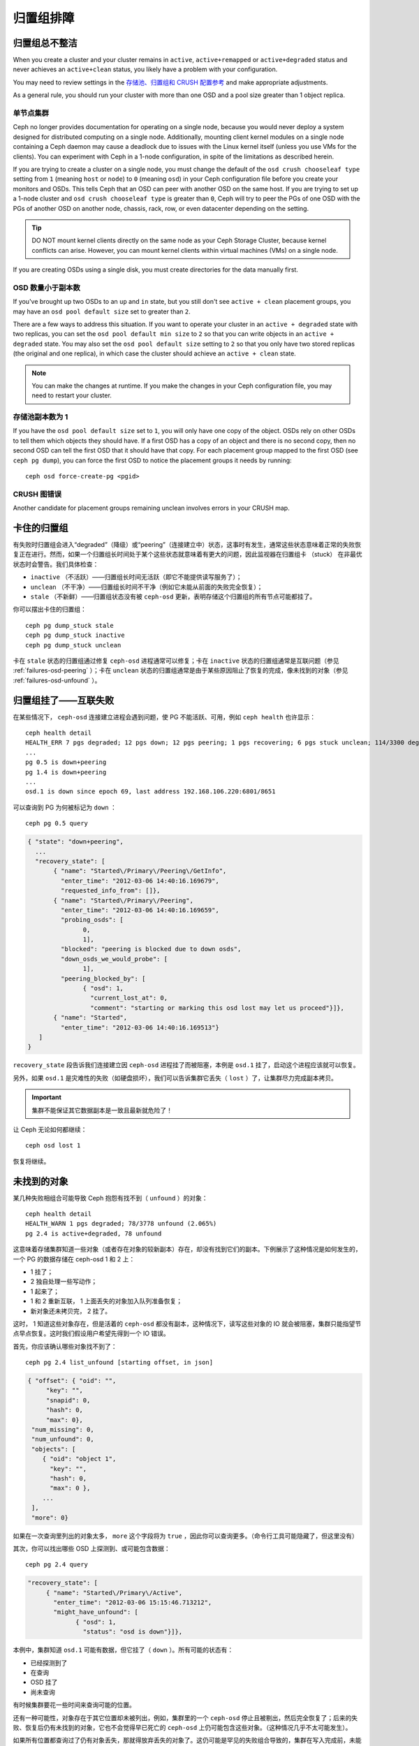 ============
 归置组排障
============

.. Placement Groups Never Get Clean

归置组总不整洁
==============

When you create a cluster and your cluster remains in ``active``,
``active+remapped`` or ``active+degraded`` status and never achieves an
``active+clean`` status, you likely have a problem with your configuration.

You may need to review settings in the `存储池、归置组和 CRUSH 配置参考`_
and make appropriate adjustments.

As a general rule, you should run your cluster with more than one OSD and a
pool size greater than 1 object replica.


.. One Node Cluster

单节点集群
----------

Ceph no longer provides documentation for operating on a single node, because
you would never deploy a system designed for distributed computing on a single
node. Additionally, mounting client kernel modules on a single node containing a
Ceph  daemon may cause a deadlock due to issues with the Linux kernel itself
(unless you use VMs for the clients). You can experiment with Ceph in a 1-node
configuration, in spite of the limitations as described herein.

If you are trying to create a cluster on a single node, you must change the
default of the ``osd crush chooseleaf type`` setting from ``1`` (meaning 
``host`` or ``node``) to ``0`` (meaning ``osd``) in your Ceph configuration
file before you create your monitors and OSDs. This tells Ceph that an OSD
can peer with another OSD on the same host. If you are trying to set up a
1-node cluster and ``osd crush chooseleaf type`` is greater than ``0``, 
Ceph will try to peer the PGs of one OSD with the PGs of another OSD on 
another node, chassis, rack, row, or even datacenter depending on the setting.

.. tip:: DO NOT mount kernel clients directly on the same node as your 
   Ceph Storage Cluster, because kernel conflicts can arise. However, you 
   can mount kernel clients within virtual machines (VMs) on a single node.

If you are creating OSDs using a single disk, you must create directories
for the data manually first.


.. Fewer OSDs than Replicas

OSD 数量小于副本数
------------------

If you've brought up two OSDs to an ``up`` and ``in`` state, but you still 
don't see ``active + clean`` placement groups, you may have an 
``osd pool default size`` set to greater than ``2``.

There are a few ways to address this situation. If you want to operate your
cluster in an ``active + degraded`` state with two replicas, you can set the 
``osd pool default min size`` to ``2`` so that you can write objects in 
an ``active + degraded`` state. You may also set the ``osd pool default size``
setting to ``2`` so that you only have two stored replicas (the original and 
one replica), in which case the cluster should achieve an ``active + clean`` 
state.

.. note:: You can make the changes at runtime. If you make the changes in 
   your Ceph configuration file, you may need to restart your cluster.


.. Pool Size = 1

存储池副本数为 1
----------------

If you have the ``osd pool default size`` set to ``1``, you will only have 
one copy of the object. OSDs rely on other OSDs to tell them which objects 
they should have. If a first OSD has a copy of an object and there is no
second copy, then no second OSD can tell the first OSD that it should have
that copy. For each placement group mapped to the first OSD (see 
``ceph pg dump``), you can force the first OSD to notice the placement groups
it needs by running::

   	ceph osd force-create-pg <pgid>


.. CRUSH Map Errors

CRUSH 图错误
------------

Another candidate for placement groups remaining unclean involves errors 
in your CRUSH map.


.. Stuck Placement Groups

卡住的归置组
============

有失败时归置组会进入“degraded”（降级）或“peering”（连接建立中）状态，这事时有发\
生，通常这些状态意味着正常的失败恢复正在进行。然而，如果一个归置组长时间处于某个这些\
状态就意味着有更大的问题，因此监视器在归置组卡 （stuck） 在非最优状态时会警告。我们\
具体检查：

* ``inactive`` （不活跃）——归置组长时间无活跃（即它不能提供读写服务了）；
  
* ``unclean`` （不干净）——归置组长时间不干净（例如它未能从前面的失败完全恢复）；

* ``stale`` （不新鲜）——归置组状态没有被 ``ceph-osd`` 更新，表明存储这个归置组的所\
  有节点可能都挂了。

你可以摆出卡住的归置组： ::

	ceph pg dump_stuck stale
	ceph pg dump_stuck inactive
	ceph pg dump_stuck unclean

卡在 ``stale`` 状态的归置组通过修复 ``ceph-osd`` 进程通常可以修复；卡在 \
``inactive`` 状态的归置组通常是互联问题（参见 :ref:`failures-osd-peering` ）；卡\
在 ``unclean`` 状态的归置组通常是由于某些原因阻止了恢复的完成，像未找到的对象（参\
见 :ref:`failures-osd-unfound` ）。


.. Placement Group Down - Peering Failure
.. _failures-osd-peering:

归置组挂了——互联失败
========================

在某些情况下， ``ceph-osd`` 连接建立进程会遇到问题，使 PG 不能活跃、可用，例如 \
``ceph health`` 也许显示： ::

	ceph health detail
	HEALTH_ERR 7 pgs degraded; 12 pgs down; 12 pgs peering; 1 pgs recovering; 6 pgs stuck unclean; 114/3300 degraded (3.455%); 1/3 in osds are down
	...
	pg 0.5 is down+peering
	pg 1.4 is down+peering
	...
	osd.1 is down since epoch 69, last address 192.168.106.220:6801/8651

可以查询到 PG 为何被标记为 ``down`` ： ::

	ceph pg 0.5 query

.. code-block:: javascript

 { "state": "down+peering",
   ...
   "recovery_state": [
        { "name": "Started\/Primary\/Peering\/GetInfo",
          "enter_time": "2012-03-06 14:40:16.169679",
          "requested_info_from": []},
        { "name": "Started\/Primary\/Peering",
          "enter_time": "2012-03-06 14:40:16.169659",
          "probing_osds": [
                0,
                1],
          "blocked": "peering is blocked due to down osds",
          "down_osds_we_would_probe": [
                1],
          "peering_blocked_by": [
                { "osd": 1,
                  "current_lost_at": 0,
                  "comment": "starting or marking this osd lost may let us proceed"}]},
        { "name": "Started",
          "enter_time": "2012-03-06 14:40:16.169513"}
    ]
 }

``recovery_state`` 段告诉我们连接建立因 ``ceph-osd`` 进程挂了而被阻塞，本例是 \
``osd.1`` 挂了，启动这个进程应该就可以恢复。

另外，如果 ``osd.1`` 是灾难性的失败（如硬盘损坏），我们可以告诉集群它丢失（ \
``lost`` ）了，让集群尽力完成副本拷贝。

.. important:: 集群不能保证其它数据副本是一致且最新就危险了！

让 Ceph 无论如何都继续： ::

	ceph osd lost 1

恢复将继续。


.. Unfound Objects
.. _failures-osd-unfound:

未找到的对象
============

某几种失败相组合可能导致 Ceph 抱怨有找不到（ ``unfound`` ）的\
对象： ::

	ceph health detail
	HEALTH_WARN 1 pgs degraded; 78/3778 unfound (2.065%)
	pg 2.4 is active+degraded, 78 unfound

这意味着存储集群知道一些对象（或者存在对象的较新副本）存在，\
却没有找到它们的副本。下例展示了这种情况是如何发生的，一个 PG
的数据存储在 ceph-osd 1 和 2 上：

* 1 挂了；
* 2 独自处理一些写动作；
* 1 起来了；
* 1 和 2 重新互联， 1 上面丢失的对象加入队列准备恢复；
* 新对象还未拷贝完， 2 挂了。

这时， 1 知道这些对象存在，但是活着的 ``ceph-osd`` 都没有副本，\
这种情况下，读写这些对象的 IO 就会被阻塞，集群只能指望节点\
早点恢复。这时我们假设用户希望先得到一个 IO 错误。

首先，你应该确认哪些对象找不到了： ::

	ceph pg 2.4 list_unfound [starting offset, in json]

.. code-block:: javascript

 { "offset": { "oid": "",
      "key": "",
      "snapid": 0,
      "hash": 0,
      "max": 0},
  "num_missing": 0,
  "num_unfound": 0,
  "objects": [
     { "oid": "object 1",
       "key": "",
       "hash": 0,
       "max": 0 },
     ...
  ],
  "more": 0}

如果在一次查询里列出的对象太多， ``more`` 这个字段将为
``true`` ，因此你可以查询更多。（命令行工具可能隐藏了，但这里\
没有）

其次，你可以找出哪些 OSD 上探测到、或可能包含数据： ::

	ceph pg 2.4 query

.. code-block:: javascript

   "recovery_state": [
        { "name": "Started\/Primary\/Active",
          "enter_time": "2012-03-06 15:15:46.713212",
          "might_have_unfound": [
                { "osd": 1,
                  "status": "osd is down"}]},

本例中，集群知道 ``osd.1`` 可能有数据，但它挂了（ ``down`` ）。\
所有可能的状态有：

* 已经探测到了
* 在查询
* OSD 挂了
* 尚未查询

有时候集群要花一些时间来查询可能的位置。

还有一种可能性，对象存在于其它位置却未被列出，例如，集群里的一个 ``ceph-osd`` 停止\
且被剔出，然后完全恢复了；后来的失败、恢复后仍有未找到的对象，它也不会觉得早已死亡\
的 ``ceph-osd`` 上仍可能包含这些对象。（这种情况几乎不太可能发生）。

如果所有位置都查询过了仍有对象丢失，那就得放弃丢失的对象了。这仍可能是罕见的失败组合\
导致的，集群在写入完成前，未能得知写入是否已执行。以下命令把未找到的（ unfound ）对\
象标记为丢失（ lost ）。 ::

	ceph pg 2.5 mark_unfound_lost revert|delete

上述最后一个参数告诉集群应如何处理丢失的对象。

delete 选项将导致完全删除它们。

revert 选项（纠删码存储池不可用）会回滚到前一个版本或者（如果它是新对象的话）删除\
它。要慎用，它可能迷惑那些期望对象存在的应用程序。


.. Homeless Placement Groups

无根归置组
==========

拥有归置组拷贝的 OSD 都可以失败，在这种情况下，那一部分的对象存储不可用，监视器就不\
会收到那些归置组的状态更新了。为检测这种情况，监视器把任何主 OSD 失败的归置组标记\
为 ``stale`` （不新鲜），例如： ::

	ceph health
	HEALTH_WARN 24 pgs stale; 3/300 in osds are down

你能找出哪些归置组 ``stale`` 、和存储这些归置组的最新 OSD ，命令如下： ::

	ceph health detail
	HEALTH_WARN 24 pgs stale; 3/300 in osds are down
	...
	pg 2.5 is stuck stale+active+remapped, last acting [2,0]
	...
	osd.10 is down since epoch 23, last address 192.168.106.220:6800/11080
	osd.11 is down since epoch 13, last address 192.168.106.220:6803/11539
	osd.12 is down since epoch 24, last address 192.168.106.220:6806/11861

如果想使归置组 2.5 重新在线，例如，上面的输出告诉我们它最后由 ``osd.0`` 和 \
``osd.2`` 处理，重启这些 ``ceph-osd`` 将恢复之（还有其它的很多 PG ）。


.. Only a Few OSDs Receive Data

只有几个 OSD 接收数据
=====================

如果你的集群有很多节点，但只有其中几个接收数据，\ `检查`_\ 下存储池里的归置组数量。\
因为归置组是映射到多个 OSD 的，这样少量的归置组将不能分布于整个集群。试着创建个新存\
储池，其归置组数量是 OSD 数量的若干倍。详情见\ `归置组`_\ ，存储池的默认归置组数量\
没多大用，你可以参考\ `这里`_\ 更改它。


.. Can't Write Data

不能写入数据
============

如果你的集群已启动，但一些 OSD 没起来，导致不能写入数据，确认下运行的 OSD 数量满足\
归置组要求的最低 OSD 数。如果不能满足， Ceph 就不会允许你写入数据，因为 Ceph 不能保\
证复制能如愿进行。详情参见\ `存储池、归置组和 CRUSH 配置参考`_\ 里的 \
``osd pool default min size`` 。


.. PGs Inconsistent

归置组不一致
============

如果你看到状态变成了 ``active + clean + inconsistent`` ，可能\
是洗刷时遇到了错误。与往常一样，我们可以这样找出不一致的归置组： ::

    $ ceph health detail
    HEALTH_ERR 1 pgs inconsistent; 2 scrub errors
    pg 0.6 is active+clean+inconsistent, acting [0,1,2]
    2 scrub errors

或者这样，如果你喜欢程序化的输出： ::

    $ rados list-inconsistent-pg rbd
    ["0.6"]

一致的状态只有一种，然而在最坏的情况下，我们可能会遇到多个对象\
产生了各种各样的不一致。假设在 PG ``0.6`` 里的一个名为 ``foo``
的对象被截断了，我们可以这样查看： ::

    $ rados list-inconsistent-obj 0.6 --format=json-pretty

.. code-block:: javascript

    {
        "epoch": 14,
        "inconsistents": [
            {
                "object": {
                    "name": "foo",
                    "nspace": "",
                    "locator": "",
                    "snap": "head",
                    "version": 1
                },
                "errors": [
                    "data_digest_mismatch",
                    "size_mismatch"
                ],
                "union_shard_errors": [
                    "data_digest_mismatch_info",
                    "size_mismatch_info"
                ],
                "selected_object_info": "0:602f83fe:::foo:head(16'1 client.4110.0:1 dirty|data_digest|omap_digest s 968 uv 1 dd e978e67f od ffffffff alloc_hint [0 0 0])",
                "shards": [
                    {
                        "osd": 0,
                        "errors": [],
                        "size": 968,
                        "omap_digest": "0xffffffff",
                        "data_digest": "0xe978e67f"
                    },
                    {
                        "osd": 1,
                        "errors": [],
                        "size": 968,
                        "omap_digest": "0xffffffff",
                        "data_digest": "0xe978e67f"
                    },
                    {
                        "osd": 2,
                        "errors": [
                            "data_digest_mismatch_info",
                            "size_mismatch_info"
                        ],
                        "size": 0,
                        "omap_digest": "0xffffffff",
                        "data_digest": "0xffffffff"
                    }
                
            }
        ]
    }

此时，我们可以从输出里看到：

* 唯一不一致的对象名为 ``foo`` ，并且它的 head 不一致。
* 不一致分为两类：

  * ``errors``: 这些错误表明不一致性出现在分片之间，但是没说明\
    哪个（或哪些）分片有问题。如果 `shards` 阵列中有 ``errors``
    字段，且不为空，它会指出问题所在。

    * ``data_digest_mismatch``: OSD.2 内读取到的副本的数字摘要\
      与 OSD.0 和 OSD.1 的不一样。
    * ``size_mismatch``: OSD.2 内读取到的副本的尺寸是 0 ，而
      OSD.0 和 OSD.1 说是 968 。
  * ``union_shard_errors``: ``shards`` 阵列中、所有与分片相关\
    的错误 ``errors`` 的并集。 ``errors`` 是个错误原因集合，汇\
    集了相关分片的这类问题，如 ``read_error`` 。以 ``oi`` 结尾\
    的 ``errors`` 表明它是与 ``selected_object_info`` 的对照结\
    果。从 ``shards`` 阵列里可以查到哪个分片有什么样的错误。

    * ``data_digest_mismatch_info``: 存储在 object-info （
      对象信息）里的数字签名不是 ``0xffffffff`` （这个是根据
      OSD.2 上的分片计算出来的）。
    * ``size_mismatch_info``: object-info 内存储的尺寸与 OSD.2
      上的对象尺寸 0 不同。

你可以用下列命令修复不一致的归置组： ::

	ceph pg repair {placement-group-ID}

此命令会用\ `权威的`\ 副本覆盖\ `有问题的`\ 。根据既定规则，多\
数情况下 Ceph 都能从若干副本中选择正确的，但是也会有例外。比\
如，存储的数字签名可能正好丢了，选择权威副本时又忽略了计算出的\
数字签名，总之，用此命令时小心为好。

如果一个分片的 ``errors`` 里出现了 ``read_error`` ，很可能是磁\
盘错误引起的不一致，你最好先查验那个 OSD 所用的磁盘。

如果你时不时遇到时钟偏移引起的 ``active + clean + inconsistent``
状态，最好在监视器主机上配置 peer 角色的 `NTP`_ 服务。配置细节\
可参考\ `网络时间协议`_\ 和 Ceph `时钟选项`_\ 。


.. Erasure Coded PGs are not active+clean

纠删编码的归置组不是 active+clean
=================================

CRUSH 找不到足够多的 OSD 映射到某个 PG 时，它会显示为
``2147483647`` ，意思是 ITEM_NONE 或 ``no OSD found`` ，例如： ::

	[2,1,6,0,5,8,2147483647,7,4]


.. Not enough OSDs

OSD 不够多
----------

如果 Ceph 集群仅有 8 个 OSD ，但是纠删码存储池需要 9 个，就会\
显示上面的错误。这时候，你仍然可以另外创建需要较少 OSD 的\
纠删码存储池： ::

	ceph osd erasure-code-profile set myprofile k=5 m=3
	ceph osd pool create erasurepool erasure myprofile

或者新增一个 OSD ，这个 PG 会自动用上的。


.. CRUSH constraints cannot be satisfied

CRUSH 条件不能满足
------------------

即使集群拥有足够多的 OSD ， CRUSH 规则的强制要求仍有可能无法\
满足。假如有 10 个 OSD 分布于两个主机上，且 CRUSH 规则要求\
相同归置组不得使用位于同一主机的两个 OSD ，这样映射就会失败，\
因为只能找到两个 OSD ，你可以从规则里查看必要条件： ::

	$ ceph osd crush rule ls
	[
	    "replicated_rule",
	    "erasurepool"]
	$ ceph osd crush rule dump erasurepool
	{ "rule_id": 1,
	  "rule_name": "erasurepool",
	  "ruleset": 1,
	  "type": 3,
	  "min_size": 3,
	  "max_size": 20,
	  "steps": [
	        { "op": "take",
	          "item": -1,
	          "item_name": "default"},
	        { "op": "chooseleaf_indep",
	          "num": 0,
	          "type": "host"},
	        { "op": "emit"}]}

可以这样解决此问题，创建新存储池，其内的 PG 允许多个 OSD 位于\
同一主机，命令如下： ::

	ceph osd erasure-code-profile set myprofile crush-failure-domain=osd
	ceph osd pool create erasurepool erasure myprofile


.. CRUSH gives up too soon

CRUSH 过早中止
--------------

假设集群拥有的 OSD 足以映射到 PG （比如有 9 个 OSD 和一个\
纠删码存储池的集群，每个 PG 需要 9 个 OSD ）， CRUSH 仍然\
有可能在找到映射前就中止了。可以这样解决：

* 降低纠删存储池内 PG 的要求，让它使用较少的 OSD （需创建\
  另一个存储池，因为纠删码配置不支持动态修改）。

* 向集群添加更多 OSD （无需修改纠删存储池，它会自动回到\
  清洁状态）。

* 通过手工打造的 CRUSH 规则，让它多试几次以找到合适的映射。把 \
  ``set_choose_tries`` 设置得高于默认值即可。

你从集群中提取出 crushmap 之后，应该先用 ``crushtool`` 校验\
一下是否有问题，这样你的试验就无需触及 Ceph 集群，只要在一个\
本地文件上测试即可： ::

	$ ceph osd crush rule dump erasurepool
	{ "rule_name": "erasurepool",
	  "ruleset": 1,
	  "type": 3,
	  "min_size": 3,
	  "max_size": 20,
	  "steps": [
	        { "op": "take",
	          "item": -1,
	          "item_name": "default"},
	        { "op": "chooseleaf_indep",
	          "num": 0,
	          "type": "host"},
	        { "op": "emit"}]}
	$ ceph osd getcrushmap > crush.map
	got crush map from osdmap epoch 13
	$ crushtool -i crush.map --test --show-bad-mappings \
	   --rule 1 \
	   --num-rep 9 \
	   --min-x 1 --max-x $((1024 * 1024))
	bad mapping rule 8 x 43 num_rep 9 result [3,2,7,1,2147483647,8,5,6,0]
	bad mapping rule 8 x 79 num_rep 9 result [6,0,2,1,4,7,2147483647,5,8]
	bad mapping rule 8 x 173 num_rep 9 result [0,4,6,8,2,1,3,7,2147483647]

其中 ``--num-rep`` 是纠删码 CRUSH 规则所需的 OSD 数量，
``--rule`` 是 ``ceph osd crush rule dump`` 命令结果中
``ruleset`` 字段的值。此测试会尝试映射一百万个值（即
``[--min-x,--max-x]`` 所指定的范围），且必须至少显示一个\
坏映射；如果它没有任何输出，说明所有映射都成功了，你可以就此\
打住：问题的根源不在这里。

反编译 crush 图后，你可以手动编辑其 CRUSH 规则： ::

	$ crushtool --decompile crush.map > crush.txt

并把下面这行加进规则： ::

	step set_choose_tries 100

然后 ``crush.txt`` 文件内的这部分大致如此： ::

	rule erasurepool {
		ruleset 1
		type erasure
		min_size 3
		max_size 20
		step set_chooseleaf_tries 5
		step set_choose_tries 100
		step take default
		step chooseleaf indep 0 type host
		step emit
	}

然后编译、并再次测试： ::

	$ crushtool --compile crush.txt -o better-crush.map

所有映射都成功时，用 ``crushtool`` 的 ``--show-choose-tries``
选项能看到成功映射的尝试次数直方图： ::

	$ crushtool -i better-crush.map --test --show-bad-mappings \
	   --show-choose-tries \
	   --rule 1 \
	   --num-rep 9 \
	   --min-x 1 --max-x $((1024 * 1024))
	...
	11:        42
	12:        44
	13:        54
	14:        45
	15:        35
	16:        34
	17:        30
	18:        25
	19:        19
	20:        22
	21:        20
	22:        17
	23:        13
	24:        16
	25:        13
	26:        11
	27:        11
	28:        13
	29:        11
	30:        10
	31:         6
	32:         5
	33:        10
	34:         3
	35:         7
	36:         5
	37:         2
	38:         5
	39:         5
	40:         2
	41:         5
	42:         4
	43:         1
	44:         2
	45:         2
	46:         3
	47:         1
	48:         0
	...
	102:         0
	103:         1
	104:         0
	...

有 42 个归置组需 11 次重试、 44 个归置组需 12 次重试，\
以此类推。这样，重试的最高次数就是防止坏映射的最低值，也就是
``set_choose_tries`` 的取值（即上面输出中的 103 ，因为任意\
归置组成功映射的重试次数都没有超过 103 ）。


.. _检查: ../../operations/placement-groups#get-the-number-of-placement-groups
.. _这里: ../../configuration/pool-pg-config-ref
.. _归置组: ../../operations/placement-groups
.. _存储池、归置组和 CRUSH 配置参考: ../../configuration/pool-pg-config-ref
.. _NTP: https://en.wikipedia.org/wiki/Network_Time_Protocol
.. _网络时间协议: http://www.ntp.org/
.. _时钟选项: ../../configuration/mon-config-ref/#clock
